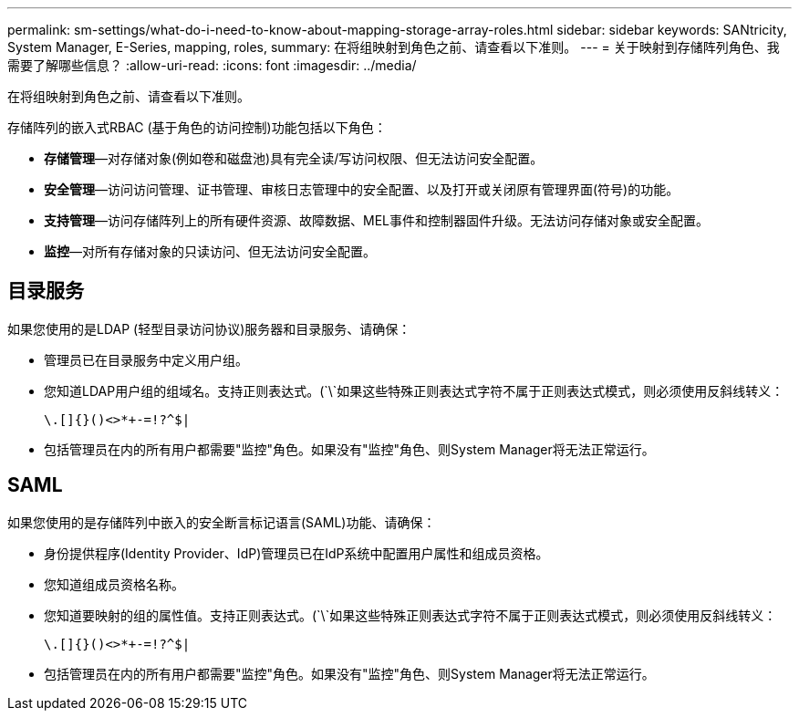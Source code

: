 ---
permalink: sm-settings/what-do-i-need-to-know-about-mapping-storage-array-roles.html 
sidebar: sidebar 
keywords: SANtricity, System Manager, E-Series, mapping, roles, 
summary: 在将组映射到角色之前、请查看以下准则。 
---
= 关于映射到存储阵列角色、我需要了解哪些信息？
:allow-uri-read: 
:icons: font
:imagesdir: ../media/


[role="lead"]
在将组映射到角色之前、请查看以下准则。

存储阵列的嵌入式RBAC (基于角色的访问控制)功能包括以下角色：

* *存储管理*—对存储对象(例如卷和磁盘池)具有完全读/写访问权限、但无法访问安全配置。
* *安全管理*—访问访问管理、证书管理、审核日志管理中的安全配置、以及打开或关闭原有管理界面(符号)的功能。
* *支持管理*—访问存储阵列上的所有硬件资源、故障数据、MEL事件和控制器固件升级。无法访问存储对象或安全配置。
* *监控*—对所有存储对象的只读访问、但无法访问安全配置。




== 目录服务

如果您使用的是LDAP (轻型目录访问协议)服务器和目录服务、请确保：

* 管理员已在目录服务中定义用户组。
* 您知道LDAP用户组的组域名。支持正则表达式。(`\`如果这些特殊正则表达式字符不属于正则表达式模式，则必须使用反斜线转义：
+
[listing]
----
\.[]{}()<>*+-=!?^$|
----
* 包括管理员在内的所有用户都需要"监控"角色。如果没有"监控"角色、则System Manager将无法正常运行。




== SAML

如果您使用的是存储阵列中嵌入的安全断言标记语言(SAML)功能、请确保：

* 身份提供程序(Identity Provider、IdP)管理员已在IdP系统中配置用户属性和组成员资格。
* 您知道组成员资格名称。
* 您知道要映射的组的属性值。支持正则表达式。(`\`如果这些特殊正则表达式字符不属于正则表达式模式，则必须使用反斜线转义：
+
[listing]
----
\.[]{}()<>*+-=!?^$|
----
* 包括管理员在内的所有用户都需要"监控"角色。如果没有"监控"角色、则System Manager将无法正常运行。

